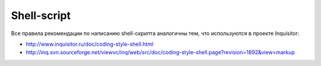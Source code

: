.. _coding-shell:
.. vim: syntax=rst
.. vim: textwidth=72
.. vim: spell spelllang=ru,en

============
Shell-script
============
Все правила рекомендации по написанию shell-скрипта аналогичны тем,
что используются в проекте Inquisitor:

* http://www.inquisitor.ru/doc/coding-style-shell.html
* http://inq.svn.sourceforge.net/viewvc/inq/web/src/doc/coding-style-shell.page?revision=1892&view=markup
